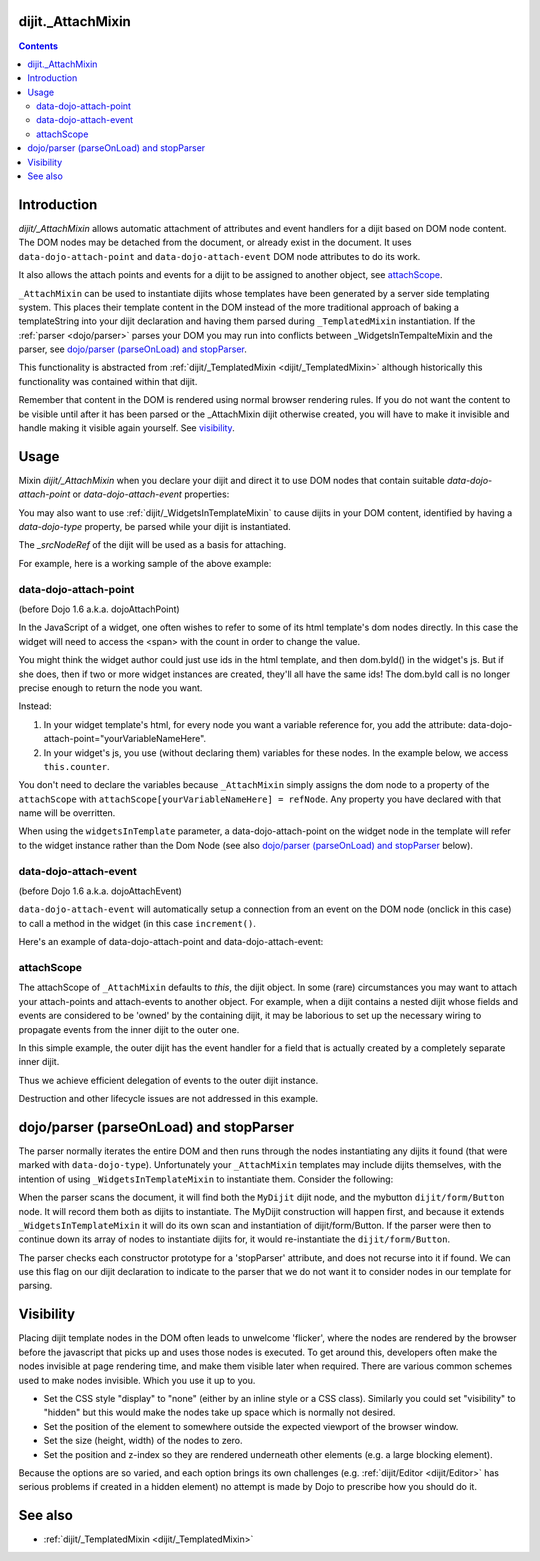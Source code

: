 .. _dijit/_AttachMixin:

==================
dijit._AttachMixin
==================

.. contents ::
  :depth: 2

============
Introduction
============

`dijit/_AttachMixin` allows automatic attachment of attributes and event handlers for a dijit based on DOM node content.  The DOM nodes may be detached from the document, or already exist in the document.  It uses ``data-dojo-attach-point`` and ``data-dojo-attach-event`` DOM node attributes to do its work.

It also allows the attach points and events for a dijit to be assigned to another object, see attachScope_.

``_AttachMixin`` can be used to instantiate dijits whose templates have been generated by a server side templating system.  This places their template content in the DOM instead of the more traditional approach of baking a templateString into your dijit declaration and having them parsed during ``_TemplatedMixin`` instantiation.  If the :ref:`parser <dojo/parser>` parses your DOM you may run into conflicts between _WidgetsInTempalteMixin and the parser, see `dojo/parser (parseOnLoad) and stopParser`_.

This functionality is abstracted from :ref:`dijit/_TemplatedMixin <dijit/_TemplatedMixin>` although historically this functionality was contained within that dijit.

Remember that content in the DOM is rendered using normal browser rendering rules.  If you do not want the content to be visible until after it has been parsed or the _AttachMixin dijit otherwise created, you will have to make it invisible and handle making it visible again yourself.  See visibility_.

=====
Usage
=====

Mixin `dijit/_AttachMixin` when you declare your dijit and direct it to use DOM nodes that contain suitable `data-dojo-attach-point` or `data-dojo-attach-event` properties:

.. html ::

    <div id="somenode"><span data-dojo-attach-point="anattachpoint"
         data-dojo-attach-event="click: clicked">Click me</span></div>

.. js ::

    var MyDijit = declare([ _WidgetBase, _AttachMixin ], {
        // .. declaration goes here ..
        clicked: function(e) {
            // handle event
        }
    });
    // instantiate the dijit instance, which will attach to the 'somenode' div.
    var mydijit = new MyDijit({}, 'somenode');
    mydijit.startup();

You may also want to use :ref:`dijit/_WidgetsInTemplateMixin` to cause dijits in your DOM content, identified by having a `data-dojo-type` property, be parsed while your dijit is instantiated.

The `_srcNodeRef` of the dijit will be used as a basis for attaching.

For example, here is a working sample of the above example:

.. code-example::
  :djConfig: parseOnLoad: false, async: true

  The HTML that is picked up by the dijit.

  .. html ::

    <div id="somenode"><span data-dojo-attach-point="anattachpoint"
         data-dojo-attach-event="click: clicked">Click me</span><br>
         <input data-dojo-attach-point="field"></div>

  Javascript to declare a dijit using _AttachMixin.

  .. js ::
    
    require([
        "dojo/_base/declare", "dojo/dom", "dijit/_WidgetBase", "dijit/_AttachMixin", "dojo/domReady!"
    ], function(declare, dom, _WidgetBase, _AttachMixin) {
    
        var MyDijit = declare([ _WidgetBase, _AttachMixin ], {
            clicked: function(e) { this.field.value = "I was clicked"; }
        })

        var mydijit = new MyDijit({}, 'somenode');
        mydijit.startup();
    })

data-dojo-attach-point
----------------------
(before Dojo 1.6 a.k.a. dojoAttachPoint)

In the JavaScript of a widget, one often wishes to refer to some of its html template's dom nodes directly.  In this case the widget will need to access the <span> with the count in order to change the value.

You might think the widget author could just use ids in the html template, and then dom.byId() in the widget's js.
But if she does, then if two or more widget instances are created, they'll all have the same ids!  The dom.byId call is no longer precise enough to return the node you want.

Instead:

1. In your widget template's html, for every node you want a variable reference for, you add the attribute: data-dojo-attach-point="yourVariableNameHere".

2. In your widget's js, you use (without declaring them) variables for these nodes. In the example below, we access ``this.counter``.

You don't need to declare the variables because ``_AttachMixin`` simply assigns the dom node to a property of the ``attachScope`` with ``attachScope[yourVariableNameHere] = refNode``.  Any property you have declared with that name will be overritten.

When using the ``widgetsInTemplate`` parameter, a data-dojo-attach-point on the widget node in the template will refer to the widget instance rather than the Dom Node (see also `dojo/parser (parseOnLoad) and stopParser`_ below).  

data-dojo-attach-event
----------------------
(before Dojo 1.6 a.k.a. dojoAttachEvent)

``data-dojo-attach-event`` will automatically setup a connection from an event on the DOM node (onclick in this case) to call a method in the widget (in this case ``increment()``.

Here's an example of data-dojo-attach-point and data-dojo-attach-event:

.. code-example::
  :djConfig: parseOnLoad: false
  :type: inline
  :width: 400
  :height: 250
  :toolbar: versions, dir

  .. js ::

    require([
        "dojo/_base/declare", "dojo/parser",
        "dijit/_WidgetBase", "dijit/_TemplatedMixin", "dojo/domReady!"
    ], function(declare, parser, _WidgetBase, _TemplatedMixin){

         declare("FancyCounter", [dijit._WidgetBase, dijit._TemplatedMixin], {
                // counter
                _i: 0,

                templateString:
                    "<div>" +
                        "<button data-dojo-attach-event='onclick: increment'>press me</button>" +
                        "&nbsp; count: <span data-dojo-attach-point='counter'>0</span>" +
                    "</div>",

                 increment: function(evt){
                     this.counter.innerHTML = ++this._i;
                 }
         });
         parser.parse();
   });

  .. html ::

    <span data-dojo-type="FancyCounter">press me</span>

attachScope
-----------

The attachScope of ``_AttachMixin`` defaults to `this`, the dijit object.  In some (rare) circumstances you may want to attach your attach-points and attach-events to another object.  For example, when a dijit contains a nested dijit whose fields and events are considered to be 'owned' by the containing dijit, it may be laborious to set up the necessary wiring to propagate events from the inner dijit to the outer one.

In this simple example, the outer dijit has the event handler for a field that is actually created by a completely separate inner dijit.

.. code-example::
  :djConfig: parseOnLoad: false, async: true

  .. html ::

      <div id="somenode"></div>

  .. js::

    require([
        "dojo/_base/declare", "dojo/dom", "dijit/_WidgetBase", "dijit/_TemplatedMixin", "dojo/domReady!"
    ], function(declare, dom, _WidgetBase, _TemplatedMixin) {
    
        var OuterDijit = declare([ _WidgetBase ], {
            fieldChanged: function(e) {
                this.thespan.innerHTML = "Value is now: '" + this.field.value + "'";
            }
        })
        var InnerDijit = declare([ _WidgetBase, _TemplatedMixin ], {
            templateString: "<div><span data-dojo-attach-point='thespan'>Initial span value</span><br>" +
                "<input data-dojo-attach-point='field' data-dojo-attach-event='keyup: fieldChanged'>" +
                "</div>"
        })
        
        // Create the outer dijit instance, and then the inner one with
        //  its attachScope referencing the outer dijit.
        var outerdijit = new OuterDijit({}, 'somenode'),
            innerdijit = new InnerDijit({
                attachScope: outerdijit
            });
        // The outer dijit is already in the DOM.  Place the inner dijit and
        //  start them both up.
        innerdijit.placeAt(outerdijit.domNode);
        outerdijit.startup();
    })

Thus we achieve efficient delegation of events to the outer dijit instance.

Destruction and other lifecycle issues are not addressed in this example.

========================================
dojo/parser (parseOnLoad) and stopParser
========================================

The parser normally iterates the entire DOM and then runs through the nodes instantiating any dijits it found (that were marked with ``data-dojo-type``).  Unfortunately your ``_AttachMixin`` templates may include dijits themselves, with the intention of using ``_WidgetsInTemplateMixin`` to instantiate them.  Consider the following:

.. code-example::
  :djConfig: parseOnLoad: false, async: true, isDebug: true
  
  .. html ::

    <div data-dojo-type="MyDijit">
        <button data-dojo-type="dijit/form/Button" data-dojo-attach-point="mybutton">Click me</button>
    </div>

  .. js ::

    require([
        "dojo/_base/declare", "dojo/dom", "dojo/parser", "dijit/_WidgetBase", "dijit/_AttachMixin", "dijit/_WidgetsInTemplateMixin", "dijit/form/Button", "dojo/domReady!"
    ], function(declare, dom, parser, _WidgetBase, _AttachMixin, _WidgetsInTemplateMixin) {
    
        var MyDijit = declare("MyDijit", [ _WidgetBase, _AttachMixin, _WidgetsInTemplateMixin ], {

            stopParser: 1,

            postCreate: function() {
                console.log("mybutton: ", this.mybutton);
            }
        })

        parser.parse();
    })
        

When the parser scans the document, it will find both the ``MyDijit`` dijit node, and the mybutton ``dijit/form/Button`` node.  It will record them both as dijits to instantiate.  The MyDijit construction will happen first, and because it extends ``_WidgetsInTemplateMixin`` it will do its own scan and instantiation of dijit/form/Button.  If the parser were then to continue down its array of nodes to instantiate dijits for, it would re-instantiate the ``dijit/form/Button``.

The parser checks each constructor prototype for a 'stopParser' attribute, and does not recurse into it if found.  We can use this flag on our dijit declaration to indicate to the parser that we do not want it to consider nodes in our template for parsing.

==========
Visibility
==========

Placing dijit template nodes in the DOM often leads to unwelcome 'flicker', where the nodes are rendered by the browser before the javascript that picks up and uses those nodes is executed.  To get around this, developers often make the nodes invisible at page rendering time, and make them visible later when required.  There are various common schemes used to make nodes invisible.  Which you use it up to you.

* Set the CSS style "display" to "none" (either by an inline style or a CSS class).  Similarly you could set "visibility" to "hidden" but this would make the nodes take up space which is normally not desired.

* Set the position of the element to somewhere outside the expected viewport of the browser window.

* Set the size (height, width) of the nodes to zero.

* Set the position and z-index so they are rendered underneath other elements (e.g. a large blocking element).

Because the options are so varied, and each option brings its own challenges (e.g. :ref:`dijit/Editor <dijit/Editor>` has serious problems if created in a hidden element) no attempt is made by Dojo to prescribe how you should do it.

========
See also
========

* :ref:`dijit/_TemplatedMixin <dijit/_TemplatedMixin>`

